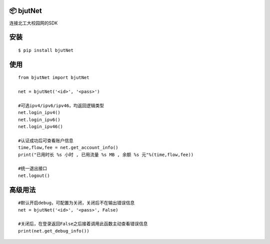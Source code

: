 📦 bjutNet
===========

连接北工大校园网的SDK

安装
====

::

    $ pip install bjutNet

使用
====

::

    from bjutNet import bjutNet
    
    net = bjutNet('<id>', '<pass>')
    
    #可选ipv4/ipv6/ipv46，均返回逻辑类型
    net.login_ipv4() 
    net.login_ipv6() 
    net.login_ipv46()
    
    #认证成功后可查看账户信息
    time,flow,fee = net.get_account_info()
    print("已用时长 %s 小时 , 已用流量 %s MB , 余额 %s 元"%(time,flow,fee))
    
    #统一退出接口
    net.logout()

高级用法
====
::

    #默认开启debug，可配置为关闭，关闭后不在输出错误信息
    net = bjutNet('<id>', '<pass>', False)
    
    #关闭后，在登录返回False之后接着调用此函数主动查看错误信息
    print(net.get_debug_info())
